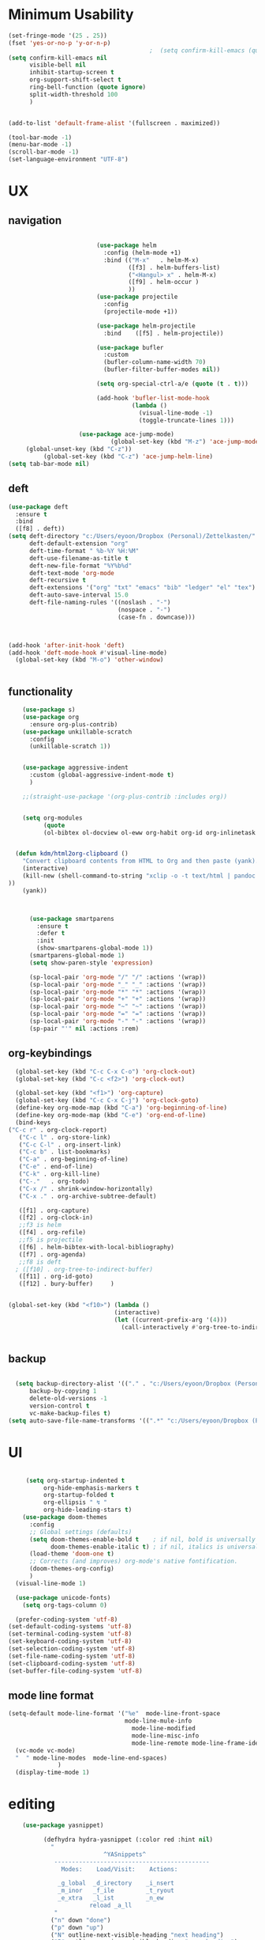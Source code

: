
#+auto_tangle: t

* Minimum Usability

#+BEGIN_SRC emacs-lisp :tangle yes
  (set-fringe-mode '(25 . 25))
  (fset 'yes-or-no-p 'y-or-n-p)
                                          ;  (setq confirm-kill-emacs (quote y-or-n-p))
  (setq confirm-kill-emacs nil
        visible-bell nil
        inhibit-startup-screen t
        org-support-shift-select t
        ring-bell-function (quote ignore)
        split-width-threshold 100
        )
  
  
  (add-to-list 'default-frame-alist '(fullscreen . maximized))
  
  (tool-bar-mode -1)
  (menu-bar-mode -1)
  (scroll-bar-mode -1)
  (set-language-environment "UTF-8")
#+END_SRC

#+RESULTS:
: t



* UX
** navigation
   #+BEGIN_SRC emacs-lisp :tangle yes

                         (use-package helm
                           :config (helm-mode +1)
                           :bind (("M-x"   . helm-M-x)
                                  ([f3] . helm-buffers-list)       
                                  ("<Hangul> x" . helm-M-x)
                                  ([f9] . helm-occur )
                                  ))
                         (use-package projectile
                           :config
                           (projectile-mode +1))

                         (use-package helm-projectile
                           :bind    ([f5] . helm-projectile))

                         (use-package bufler
                           :custom
                           (bufler-column-name-width 70)
                           (bufler-filter-buffer-modes nil))

                         (setq org-special-ctrl-a/e (quote (t . t)))

                         (add-hook 'bufler-list-mode-hook
                                   (lambda ()
                                     (visual-line-mode -1)
                                     (toggle-truncate-lines 1)))

                    (use-package ace-jump-mode)
                             (global-set-key (kbd "M-z") 'ace-jump-mode)
     (global-unset-key (kbd "C-z"))
          (global-set-key (kbd "C-z") 'ace-jump-helm-line)
(setq tab-bar-mode nil)
       #+END_SRC

** deft

#+begin_src emacs-lisp :tangle yes
  (use-package deft
    :ensure t
    :bind
    ([f8] . deft))
  (setq deft-directory "c:/Users/eyoon/Dropbox (Personal)/Zettelkasten/"
        deft-default-extension "org"
        deft-time-format " %b-%Y %H:%M"
        deft-use-filename-as-title t
        deft-new-file-format "%Y%b%d"
        deft-text-mode 'org-mode
        deft-recursive t
        deft-extensions '("org" "txt" "emacs" "bib" "ledger" "el" "tex")
        deft-auto-save-interval 15.0
        deft-file-naming-rules '((noslash . "-")
                                 (nospace . "-")
                                 (case-fn . downcase))) 
  
  
  
  (add-hook 'after-init-hook 'deft)
  (add-hook 'deft-mode-hook #'visual-line-mode)
    (global-set-key (kbd "M-o") 'other-window)
  
  
#+end_src

#+RESULTS:
: other-window

** functionality
#+BEGIN_SRC emacs-lisp  :tangle yes
    (use-package s)
    (use-package org
      :ensure org-plus-contrib)
    (use-package unkillable-scratch
      :config
      (unkillable-scratch 1))


    (use-package aggressive-indent
      :custom (global-aggressive-indent-mode t)
      )

    ;;(straight-use-package '(org-plus-contrib :includes org))


    (setq org-modules
          (quote
          (ol-bibtex ol-docview ol-eww org-habit org-id org-inlinetask org-protocol org-tempo ol-w3m org-annotate-file ol-bookmark org-checklist org-collector org-depend org-invoice org-notify org-registry)))


  (defun kdm/html2org-clipboard ()
    "Convert clipboard contents from HTML to Org and then paste (yank)."
    (interactive)
    (kill-new (shell-command-to-string "xclip -o -t text/html | pandoc -f html -t json | pandoc -f json -t org --wrap=none"
))
    (yank))



      (use-package smartparens
        :ensure t
        :defer t
        :init
        (show-smartparens-global-mode 1))
      (smartparens-global-mode 1)
      (setq show-paren-style 'expression)

      (sp-local-pair 'org-mode "/" "/" :actions '(wrap))
      (sp-local-pair 'org-mode "_" "_" :actions '(wrap))
      (sp-local-pair 'org-mode "*" "*" :actions '(wrap))
      (sp-local-pair 'org-mode "+" "+" :actions '(wrap))
      (sp-local-pair 'org-mode "~" "~" :actions '(wrap))
      (sp-local-pair 'org-mode "=" "=" :actions '(wrap))
      (sp-local-pair 'org-mode "-" "-" :actions '(wrap))
      (sp-pair "'" nil :actions :rem)

#+END_SRC

** org-keybindings
#+BEGIN_SRC emacs-lisp :tangle yes
    (global-set-key (kbd "C-c C-x C-o") 'org-clock-out)
    (global-set-key (kbd "C-c <f2>") 'org-clock-out)

    (global-set-key (kbd "<f1>") 'org-capture)
    (global-set-key (kbd "C-c C-x C-j") 'org-clock-goto)
    (define-key org-mode-map (kbd "C-a") 'org-beginning-of-line)
    (define-key org-mode-map (kbd "C-e") 'org-end-of-line)
    (bind-keys
  ("C-c r" . org-clock-report)
     ("C-c l" . org-store-link)
     ("C-c C-l" . org-insert-link)
     ("C-c b" . list-bookmarks)
     ("C-a" . org-beginning-of-line) 
     ("C-e" . end-of-line) 
     ("C-k" . org-kill-line)
     ("C-."   . org-todo)
     ("C-x /" . shrink-window-horizontally)
     ("C-x ." . org-archive-subtree-default)
  
     ([f1] . org-capture)
     ([f2] . org-clock-in)
     ;;f3 is helm
     ([f4] . org-refile)
     ;;f5 is projectile
     ([f6] . helm-bibtex-with-local-bibliography)
     ([f7] . org-agenda)
     ;;f8 is deft
    ; ([f10] . org-tree-to-indirect-buffer)
     ([f11] . org-id-goto)
     ([f12] . bury-buffer)     )
  
  
  (global-set-key (kbd "<f10>") (lambda ()
                                (interactive)
                                (let ((current-prefix-arg '(4)))
                                  (call-interactively #'org-tree-to-indirect-buffer))))

  
#+END_SRC

#+RESULTS:
| lambda | nil | (interactive) | (let ((current-prefix-arg '(4))) (call-interactively #'org-tree-to-indirect-buffer)) |





** backup
#+begin_src emacs-lisp :tangle yes
  
    (setq backup-directory-alist '(("." . "c:/Users/eyoon/Dropbox (Personal)/emacs/baruch-backups"))
        backup-by-copying 1
        delete-old-versions -1
        version-control t
        vc-make-backup-files t)
  (setq auto-save-file-name-transforms '((".*" "c:/Users/eyoon/Dropbox (Personal)/emacs/baruch-backups/auto-save-list/" t)))
#+end_src

#+RESULTS:
| .* | c:/Users/eyoon/Dropbox (Personal)/emacs/baruch-backups/auto-save-list/ | t |

* UI

  #+BEGIN_SRC emacs-lisp  :tangle yes
    
       (setq org-startup-indented t
            org-hide-emphasis-markers t
            org-startup-folded t
            org-ellipsis " ↯ "
            org-hide-leading-stars t)
      (use-package doom-themes
        :config
        ;; Global settings (defaults)
        (setq doom-themes-enable-bold t    ; if nil, bold is universally disabled
              doom-themes-enable-italic t) ; if nil, italics is universally disabled
        (load-theme 'doom-one t)
        ;; Corrects (and improves) org-mode's native fontification.
        (doom-themes-org-config)
        )
    (visual-line-mode 1)
     
    (use-package unicode-fonts)
      (setq org-tags-column 0)
      
    (prefer-coding-system 'utf-8)
  (set-default-coding-systems 'utf-8)
  (set-terminal-coding-system 'utf-8)
  (set-keyboard-coding-system 'utf-8)
  (set-selection-coding-system 'utf-8)
  (set-file-name-coding-system 'utf-8)
  (set-clipboard-coding-system 'utf-8)
  (set-buffer-file-coding-system 'utf-8) 
#+END_SRC

#+RESULTS:
** mode line format
:LOGBOOK:
CLOCK: [2021-06-08 Tue 13:51]--[2021-06-08 Tue 14:06] =>  0:15
:END:
#+begin_src emacs-lisp :tangle yes
  (setq-default mode-line-format '("%e"  mode-line-front-space
                                   mode-line-mule-info
                                     mode-line-modified
                                     mode-line-misc-info 
                                     mode-line-remote mode-line-frame-identification mode-line-buffer-identification "   " mode-line-position
    (vc-mode vc-mode)
    "  " mode-line-modes  mode-line-end-spaces)
                )
    (display-time-mode 1)
#+end_src

#+RESULTS:
: t

* editing
#+begin_src emacs-lisp :tangle yes
    (use-package yasnippet)
    
          (defhydra hydra-yasnippet (:color red :hint nil)
            "
                           ^YASnippets^
             --------------------------------------------
               Modes:    Load/Visit:    Actions:
    
              _g_lobal  _d_irectory    _i_nsert
              _m_inor   _f_ile         _t_ryout
              _e_xtra   _l_ist         _n_ew
                       reload _a_ll
             "
            ("n" down "done")
            ("p" down "up")
            ("N" outline-next-visible-heading "next heading")
            ("P" outline-previous-visible-heading "prev heading")
            ("d" yas-load-directory)
            ("e" yas-activate-extra-mode)
            ("i" yas-insert-snippet)
            ("f" yas-visit-snippet-file :color blue)
            ("n" yas-new-snippet)
            ("t" yas-tryout-snippet)
            ("l" yas-describe-tables)
            ("g" yas-global-mode :color red)
            ("m" yas-minor-mode :color red)
            ("a" yas-reload-all))
    
    
    (eval-after-load "yas"
    '(progn
      ;; The following is optional.
  (define-key yas-minor-mode-map [backtab]     'yas-expand)
  
  ;; Strangely, just redefining one of the variations below won't work.
  ;; All rebinds seem to be needed.
  (define-key yas-minor-mode-map [(tab)]        nil)
  (define-key yas-minor-mode-map (kbd "TAB")    nil)
  (define-key yas-minor-mode-map (kbd "<tab>")  nil)
))
    
  
    
    
#+end_src

#+RESULTS:

* org-refile and archiving
#+BEGIN_SRC emacs-lisp :tangle yes
  (setq org-directory "c:/Users/eyoon/Dropbox (Personal)/Zettelkasten/"
        org-default-notes-file "c:/Users/eyoon/Dropbox (Personal)/Zettelkasten/inbox.org"
        org-archive-location "c:/Users/eyoon/Dropbox (Personal)/Zettelkasten/journal.org::datetree/"
        org-contacts-files (quote ("c:/Users/eyoon/Dropbox (Personal)/Zettelkasten/contacts.org"))
        org-roam-directory "c:/Users/eyoon/Dropbox (Personal)/Zettelkasten/Zettels/"
        )
  (setq org-archive-reversed-order nil
        org-reverse-note-order t
        org-refile-use-cache t
        org-refile-allow-creating-parent-nodes 'confirm
        org-refile-use-outline-path 'file
        org-refile-targets '((org-agenda-files :maxlevel . 3))
        org-outline-path-complete-in-steps nil
        )


  (defun my-org-refile-cache-clear ()
    (interactive)
    (org-refile-cache-clear))
  (define-key org-mode-map (kbd "C-0 C-c C-w") 'my-org-refile-cache-clear)




                                          ; Refile in a single go

                                          ;  (global-set-key (kbd "<f4>") 'org-refile)


  (setq org-id-link-to-org-use-id t
        org-id-method (quote org)
        org-return-follows-link t
        org-link-keep-stored-after-insertion nil
        org-goto-interface (quote outline-path-completion)
        org-clock-mode-line-total 'current)

                                          ;   (add-hook 'org-mode-hook (lambda () (org-sticky-header-mode 1)))


  (setq global-visible-mark-mode t)


#+END_SRC

#+RESULTS:
: t

* *scheduling, todos*
** agenda



  
#+BEGIN_SRC emacs-lisp :tangle yes
  (setq org-agenda-overriding-columns-format "%40ITEM %SCHEDULED %DEADLINE ")
  
  
  (setq org-agenda-prefix-format
	'((agenda . " %i %-12:c%?-12t% s")
	  (todo . " %i %-12:c")
	  (tags . " %i %-12:c")
	  (search . " %i %-12:c")))
  
  (setq org-agenda-with-colors t
	org-agenda-start-on-weekday nil  ;; this allows agenda to start on current day
	org-agenda-current-time-string "****"
	org-agenda-start-with-clockreport-mode t
	org-agenda-dim-blocked-tasks t
	org-agenda-window-setup 'only-window
	)
  
  
  ;;skips
  (setq org-agenda-skip-scheduled-if-done t
	org-agenda-skip-deadline-if-done t
	org-agenda-skip-timestamp-if-done t
	org-agenda-skip-deadline-prewarning-if-scheduled t
	)
  
  (setq org-agenda-clockreport-parameter-plist
	(quote
	 (:link t :maxlevel 4 :narrow 30 :tags t :tcolumns 1 :indent t :hidefiles t :fileskip0 t)))
  
  #+end_SRC
  
  #+BEGIN_SRC emacs-lisp :tangle yes
    (setq org-agenda-overriding-columns-format "%40ITEM %SCHEDULED %DEADLINE ")
    
    (setq org-agenda-files '("c:/Users/eyoon/Dropbox (Personal)/Zettelkasten/journal.org"
                             "c:/Users/eyoon/Dropbox (Personal)/Zettelkasten/inbox.org"
                             "c:/Users/eyoon/Dropbox (Personal)/Zettelkasten/readings.org"
                             "c:/Users/eyoon/Dropbox (Personal)/Zettelkasten/contacts.org"
                             "c:/Users/eyoon/Dropbox (Personal)/Zettelkasten/ndd.org"
    			   "c:/Users/eyoon/Dropbox (Personal)/Zettelkasten/baruch.org"
                             "c:/Users/eyoon/Dropbox (Personal)/Zettelkasten/personal.org"
                             "c:/Users/eyoon/Dropbox (Personal)/Zettelkasten/lis.org"
                             "c:/Users/eyoon/Dropbox (Personal)/Zettelkasten/cal.org"
                             "c:/Users/eyoon/Dropbox (Personal)/Zettelkasten/recipes.org"
                             "c:/Users/eyoon/Dropbox (Personal)/Zettelkasten/sysadmin.org" 
                            "c:/Users/eyoon/Dropbox (Personal)/Zettelkasten/zettels.org"
                             "c:/Users/eyoon/Dropbox (Personal)/Zettelkasten/editing.org"                           
                             ))
    
    
    (setq org-agenda-prefix-format
          '((agenda . " %i %-12:c%?-12t% s")
            (todo . " %i %-12:c")
            (tags . " %i %-12:c")
            (search . " %i %-12:c")))
    
    (setq org-agenda-with-colors t
          org-agenda-start-on-weekday nil  ;; this allows agenda to start on current day
          org-agenda-current-time-string "*****"
          org-agenda-start-with-clockreport-mode t
          org-agenda-dim-blocked-tasks t
          org-agenda-window-setup 'only-window
          )
    
    
    ;;skips
    (setq org-agenda-skip-scheduled-if-done t
          org-agenda-skip-deadline-if-done t
          org-agenda-skip-timestamp-if-done t
          org-agenda-skip-deadline-prewarning-if-scheduled t
          )
    
    (setq org-agenda-clockreport-parameter-plist
          (quote
           (:link t :maxlevel 4 :narrow 30 :tags t :tcolumns 1 :indent t :hidefiles t :fileskip0 t)))
    
    
#+END_SRC

  


#+RESULTS:
| :link | t | :maxlevel | 4 | :narrow | 30 | :tags | t | :tcolumns | 1 | :indent | t | :hidefiles | t | :fileskip0 | t |
** org-super-agenda
#+begin_src emacs-lisp :tangle yes :results none
  (use-package org-super-agenda)
  (org-super-agenda-mode 1)
  (setq org-super-agenda-mode 1)
  (setq org-agenda-custom-commands
	'(
	  ("z" "super agenda" ((agenda "" ((org-agenda-span 'day)
					   (org-super-agenda-groups
					    '((:name "Day"
						     :time-grid t
						     :date today
						     :todo "TODAY"
						     :scheduled today
						     :order 1)))))
			       (alltodo "" ((org-agenda-overriding-header "")
					    (org-super-agenda-groups
					     '(
					       (:name "today" :scheduled today)
					  ;                (:name "next" :todo "NEXT")
  (:name "In PROGRESS" :todo "PROG")
					       (:name "Next" :todo "NEXT")
					       (:name "to read" :tag "read")
					       (:name "research" :tag "research")
					       (:name "Waiting" :todo "WAIT")
					       (:name "Deadlines" 
						      :and (:deadline t :scheduled nil))
  
					       (:name "ndd" :category "ndd")
					       (:name "lis" :category "lis")
					       (:name "csi" :category "CSI")
					       (:discard (:todo "HOLD"))
					  ;     (:name "not scheduled"
					  ;           :and (:deadline nil :scheduled nil))
					       (:name "Scheduled" :scheduled future)
					       ))
					    ))
			       ))
  
  
  
  
	  ("k" "all untagged TODOs" tags-todo "-{.*}")  ;RETURN ANY TODO ITEMS WTIHOUT TAGS
  
	  ("x" "With deadline columns" alltodo "" 
	   ((org-agenda-overriding-columns-format "%40ITEM %SCHEDULED %DEADLINE " )
	    (org-agenda-view-columns-initially t)
	    (org-agenda-sorting-strategy '(timestamp-up))
	    (org-agenda-skip-function '(org-agenda-skip-entry-if 'todo '("HOLD" "WAIT" "PROJ")) ) )
  
	   )
  
	  ("g" "all UNSCHEDULED NEXT|TODAY|IN-PROG"
	   ((agenda "" ((org-agenda-span 2)
			(org-agenda-clockreport-mode nil)))
	    (todo "NEXT|TODAY|IN-PROG"))
	   ((org-agenda-todo-ignore-scheduled t)))
  
	  ("u" "all UNSCHEDULED" alltodo ""                                                          
	   (    (org-agenda-skip-function '(org-agenda-skip-entry-if 'todo '( "HOLD"  "PROJ" "AREA")) )
		(org-agenda-todo-ignore-scheduled t) )
  
	   )
	  ("l" "all todos" (  (alltodo "" ((org-agenda-overriding-header "")
					   (org-super-agenda-groups
					    '(
					      (:name "csi" :category "CSI" :order 100)
					      (:name "important" :priority "A")
					      (:name "today" :scheduled today)
  
					      (:name "Deadlines" 
						     :and (:deadline t :scheduled nil))
					  ;   (:name "not scheduled"
					  ;         :and (:deadline nil :scheduled nil))
					      (:name "Scheduled" :scheduled future :order 75)
  
					      ))
					   )         )))
  
	  )
	)
  
  
                               #+end_src

#+RESULTS:
| z | super | ((agenda  ((org-agenda-span 'day) (org-super-agenda-groups '((:name Today :time-grid t :date today :todo TODAY :scheduled today :order 1))))) (alltodo  ((org-agenda-overriding-header ) (org-super-agenda-groups 'nil)))) |

(setq org-super-agenda-groups
'(
         

))

(:name "Waiting"
:todo "WAIT" )
(:name "Next Items"
:time-grid t
:todo "NEXT")
#+RESULTS:
: 1

** org-todo
#+begin_src emacs-lisp :tangle yes :results none
  (setq org-enforce-todo-dependencies t
        org-clock-out-when-done t
        )
  
  (setq org-log-into-drawer t)
  
  (setq org-todo-keywords
        (quote
         ((sequence "TODO(t)" "NEXT(n)" "PROG(p)" "WAIT(w)" "|" "DONE(d)"  "x(c)" )
          (type    "HOLD(l)"  "|" "DONE(d)")     )))
  
  (setq org-todo-keyword-faces
        '(("WAIT" :weight regular :underline nil :inherit org-todo :foreground "yellow")
          ("TODO" :weight regular :underline nil :inherit org-todo :foreground "#89da59")
          ("NEXT" :weight regular :underline nil :inherit org-todo :foreground "magenta")
          ("PROG" :weight bold :underline nil :inherit org-todo :foreground "#ff420e")
        ("HOLD" :weight bold :underline nil :inherit org-todo :foreground "#336b87")))
  
  
  (use-package org-edna)
  (org-edna-mode 1)
  (setq org-log-done 'time)
  
#+end_src
** org-capture
#+BEGIN_SRC emacs-lisp :tangle yes
  (setq org-capture-templates
        '(
          ("a" "current activity" entry (file+olp+datetree "c:/Users/eyoon/Dropbox (Personal)/Zettelkasten/journal.org") "** %? \n" :clock-in t :clock-keep t :kill-buffer nil )
  
          ("b" "current activity" entry (file+olp+datetree "c:/Users/eyoon/Dropbox (Personal)/Zettelkasten/baruch.org") "** %? \n" :clock-in t :clock-keep t :kill-buffer nil )
         
  
            ("c" "calendar" entry (file+headline "c:/Users/eyoon/Dropbox (Personal)/Zettelkasten/inbox.org" "Events") "** %^{EVENT}\n%^t\n%a\n%?")
  
          ("e" "emacs log" item (id "config") "%U %a %?" :prepend t) 
  
          ("f" "Anki basic" entry (file+headline "c:/Users/eyoon/Dropbox (Personal)/Zettelkasten/anki.org" "Dispatch Shelf") "* %<%H:%M>   \n:PROPERTIES:\n:ANKI_NOTE_TYPE: Basic (and reversed card)\n:ANKI_DECK: Default\n:END:\n** Front\n%^{Front}\n** Back\n%^{Back}%?")
  
          ("F" "Anki cloze" entry (file+headline "c:/Users/eyoon/Dropbox (Personal)/Zettelkasten/anki.org" "Dispatch Shelf") "* %<%H:%M>   \n:PROPERTIES:\n:ANKI_NOTE_TYPE: Cloze\n:ANKI_DECK: Default\n:END:\n** Text\n%^{Front}%?\n** Extra")
  
          ("j" "journal" entry (file+olp+datetree "c:/Users/eyoon/Dropbox (Personal)/Zettelkasten/journal.org") "** journal :journal: \n%U  \n%?\n\n"   :clock-in t :clock-resume t :clock-keep nil :kill-buffer nil :append t) 
  
          ("t" "todo" entry (file "c:/Users/eyoon/Dropbox (Personal)/Zettelkasten/inbox.org") "* TODO %? \nSCHEDULED: %t\n%a\n" :prepend nil)
  
          ("w" "org-protocol" entry (file "c:/Users/eyoon/Dropbox (Personal)/Zettelkasten/inbox.org")
           "* %a \nSCHEDULED: %t %?\n%:initial" )
          ("x" "org-protocol" entry (file "c:/Users/eyoon/Dropbox (Personal)/Zettelkasten/inbox.org")
           "* TODO %? \nSCHEDULED: %t\n%a\n\n%:initial" )
          ("p" "org-protocol" table-line (id "pens")
           "|%^{Pen}|%A|%^{Price}|%U|" )
  
          ("y" "org-protocol" item (id "resources")
           "[ ] %a %U %:initial" )
  
          ))
  
  
  
#+END_SRC

#+RESULTS:
| a         | current activity | entry       | (file+olp+datetree c:/Users/eyoon/Dropbox (Personal)/Zettelkasten/journal.org)  | ** %?        |     |
| :clock-in | t                | :clock-keep | t                                                                               | :kill-buffer | nil |
| b         | current activity | entry       | (file+olp+datetree c:/Users/eyoon/Dropbox (Personal)/Zettelkasten/baruch.org)   | ** %?        |     |
| :clock-in | t                | :clock-keep | t                                                                               | :kill-buffer | nil |
| c         | calendar         | entry       | (file+headline c:/Users/eyoon/Dropbox (Personal)/Zettelkasten/inbox.org Events) | ** %^{EVENT} |     |

removed templates:
- ("d" "download" table-line (id "reading") "|%^{Author} | %^{Title} | %^{Format}|"  )
- ("l" "look up" item (id "5br4n6815pi0") "[ ] %? %U %a" :prepend nil)
- ("s" "to buy" item (id "shopping") "[ ] %?" :prepend t)
- ("z" "zettel" entry (file "~/Dropbox (Personal)/Zettelkasten/zettels.org") "* %^{TOPIC}\n%U\n %? \n%a\n\n\n" :prepend nil :unarrowed t)
-           ("m" "meditation" table-line (id "meditation") "|%u | %^{Time} | %^{Notes}|" :table-line-pos "II-1" )





(use-package org-plus-contrib)
#+RESULTS:
** org-clock

*** org-mru

#+BEGIN_SRC emacs-lisp :tangle yes
  (use-package org-mru-clock
    :bind     ("M-<f2>" . org-mru-clock-in)
    :config
    (setq org-mru-clock-how-many 80)
    (setq org-mru-clock-keep-formatting t)
    (setq org-mru-clock-completing-read 'helm--completing-read-default)
    )

  (setq org-clock-mode-line-total 'current)

#+END_SRC


*** chronos
#+begin_src emacs-lisp :tangle yes

  (use-package org-alert)
  (use-package chronos
    :config
    (setq chronos-expiry-functions '(chronos-sound-notify
                                     chronos-dunstify
                                     chronos-buffer-notify
                                     ))
    (setq chronos-notification-wav "c:/Users/eyoon/Dropbox (Personal)/emacs/.emacs.d/sms-alert-1-daniel_simon.wav")
    )
  (use-package helm-chronos
    :config
    (setq helm-chronos-standard-timers
          '(
            ;;tuesday shift
            "=10:00/OER shift + -1/oer 1 min + -4/oer in 5 + =14:00/aal shift + -5/aal shift in 5 + 4/1 min! + =18:00/end shift + -5/end shift in 5 + 4/1 min!"
            ;;wednesday shift
            "=10:00/csi oer + -5/csi shift in 5 + =15:00/end shift + -5/end shift in 5"
            ;;thursday shift
            "=9:00/nyu backup shift + -5/shift in 5 + 4/1 min! + =12:00/switch to aal + -5/switch in 5 + 4/1 min! + =13:00/shift over + 4/1 min! + =18:00/csi reference + -5/shift in 5 + 4/1 min! + =22:00/end shift + -5/end shift in 5 + 4/1 min!"
            ;;intermittent fasting
            "=13:00/end fast + =21:00/begin fast"

            ))

    )

#+end_src

#+RESULTS:
: t



** org-pomodoro
:LOGBOOK:
CLOCK: [2021-05-04 Tue 11:33]--[2021-05-04 Tue 12:02] =>  0:29
CLOCK: [2021-05-04 Tue 10:21]--[2021-05-04 Tue 10:22] =>  0:01
CLOCK: [2021-05-04 Tue 10:18]--[2021-05-04 Tue 10:19] =>  0:01
CLOCK: [2021-04-30 Fri 12:07]--[2021-04-30 Fri 12:09] =>  0:02
CLOCK: [2021-04-30 Fri 12:06]--[2021-04-30 Fri 12:07] =>  0:01
CLOCK: [2021-04-30 Fri 12:03]--[2021-04-30 Fri 12:04] =>  0:01
CLOCK: [2021-04-30 Fri 11:58]--[2021-04-30 Fri 12:00] =>  0:02
:END:
#+begin_src emacs-lisp :tangle yes
  (use-package org-pomodoro)
  (setq org-pomodoro-ticking-sound-p t)
  (setq org-pomodoro-finished-sound-p nil)
  (setq org-pomodoro-overtime-sound "c:/Users/eyoon/Dropbox (Personal)/emacs/.emacs.d/sms-alert-1-daniel_simon.wav")
  (setq org-pomodoro-short-break-sound "c:/Users/eyoon/Dropbox (Personal)/emacs/.emacs.d/sms-alert-1-daniel_simon.wav")
  (setq org-pomodoro-long-break-sound  "c:/Users/eyoon/Dropbox (Personal)/emacs/.emacs.d/sms-alert-1-daniel_simon.wav")
  (setq org-pomodoro-keep-killed-pomodoro-time t)
  (setq org-pomodoro-manual-break t)
  (setq org-pomodoro-ticking-sound-states '(:pomodoro :overtime))
  (setq org-pomodoro-length 25)
#+end_src

#+RESULTS:
: 25

************
** checklists
#+begin_src emacs-lisp :tangle yes :results none
   (setq org-list-demote-modify-bullet
         '(("+" . "-") ("-" . "+") ))

   (defun my/org-checkbox-todo ()
     "Switch header TODO state to DONE when all checkboxes are ticked, to TODO otherwise"
     (let ((todo-state (org-get-todo-state)) beg end)
       (unless (not todo-state)
         (save-excursion
           (org-back-to-heading t)
           (setq beg (point))
           (end-of-line)
           (setq end (point))
           (goto-char beg)
           (if (re-search-forward "\\[\\([0-9]*%\\)\\]\\|\\[\\([0-9]*\\)/\\([0-9]*\\)\\]"
                                  end t)
               (if (match-end 1)
                   (if (equal (match-string 1) "100%")
                       (unless (string-equal todo-state "DONE")
                         (org-todo 'done))
                     (unless (string-equal todo-state "*")
                       (org-todo 'todo)))
                 (if (and (> (match-end 2) (match-beginning 2))
                          (equal (match-string 2) (match-string 3)))
                     (unless (string-equal todo-state "DONE")
                       (org-todo 'done))
                   (unless (string-equal todo-state "*")
                     (org-todo 'todo)))))))))

   (add-hook 'org-checkbox-statistics-hook 'my/org-checkbox-todo)
#+end_src




* org
#+BEGIN_SRC emacs-lisp :tangle yes
                (use-package org-auto-tangle
                  :hook (org-mode . org-auto-tangle-mode)
  
                  )
    (setq org-html-head "<link rel=\"stylesheet\" href=\"\\c:\\Users\\eyoon\\Dropbox (Personal)\\Zettelkasten\\css\\tufte.css\" type=\"text/css\" />")
    (setq org-agenda-export-html-style "c:/Users/eyoon/Dropbox (Personal)/Zettelkasten/css/tufte.css")
  (setq org-export-with-toc nil)
  (setq org-export-initial-scope 'subtree)
#+END_SRC

#+RESULTS:
: subtree


(add-hook 'org-mode-hook 'org-auto-tangle-mode) = :hook (org-mode . org-auto-tangle-mode)


* *mentat*
#+begin_src emacs-lisp :tangle yes
(load "annot")
  (require 'annot)

#+end_src

#+RESULTS:
: annot

** anki
  #+BEGIN_SRC emacs-lisp :tangle yes
(use-package anki-editor
  :after org
  :hook (org-capture-after-finalize . anki-editor-reset-cloze-number) ; Reset cloze-number after each capture.
  :config
  (setq anki-editor-create-decks t)
  (defun anki-editor-cloze-region-auto-incr (&optional arg)
    "Cloze region without hint and increase card number."
    (interactive)
    (anki-editor-cloze-region my-anki-editor-cloze-number "")
    (setq my-anki-editor-cloze-number (1+ my-anki-editor-cloze-number))
    (forward-sexp))
  (defun anki-editor-cloze-region-dont-incr (&optional arg)
    "Cloze region without hint using the previous card number."
    (interactive)
    (anki-editor-cloze-region (1- my-anki-editor-cloze-number) "")
    (forward-sexp))
  (defun anki-editor-reset-cloze-number (&optional arg)
    "Reset cloze number to ARG or 1"
    (interactive)
    (setq my-anki-editor-cloze-number (or arg 1)))
  (defun anki-editor-push-tree ()
    "Push all notes under a tree."
    (interactive)
    (anki-editor-push-notes '(4))
    (anki-editor-reset-cloze-number))
  ;; Initialize
  (anki-editor-reset-cloze-number)
  )
  #+END_SRC

  #+RESULTS:
  | anki-editor-reset-cloze-number |
  :after org

  ; Reset cloze-number after each capture.

  :hook (org-capture-after-finalize . anki-editor-reset-cloze-number)
  #+RESULTS:


** epub
   #+BEGIN_SRC emacs-lisp :tangle yes

(use-package olivetti)
(use-package nov
:config
  (setq nov-post-html-render-hook  (lambda () (visual-line-mode 1)))
  (add-hook 'nov-post-html-render-hook 'olivetti-mode)
)
   #+END_SRC

   #+RESULTS:
   : t

** pdfs

   
                (use-package pdf-tools
                  :magic ("%PDF" . pdf-view-mode)
                  :config
                  (pdf-tools-install :no-query))
		    (use-package pdf-continuous-scroll-mode
            :quelpa (pdf-continuous-scroll-mode :fetcher github :repo "dalanicolai/pdf-continuous-scroll-mode.el"))
    (add-hook 'pdf-view-mode-hook 'pdf-continuous-scroll-mode)
  #+BEGIN_SRC emacs-lisp :tangle yes
    
                (use-package pdf-view-restore)
    
                 (setq pdf-view-continuous t)
              (add-hook 'pdf-view-mode-hook 'pdf-view-restore-mode)
     (add-hook 'pdf-view-mode-hook (lambda () (visual-fill-column-mode 0)))
    
        (load "org-pdfview")
    
                                                ;     (add-hook 'pdf-view-mode-hook (lambda () (visual-fill-column-mode 0)))
    
    
    
    
        (add-to-list 'org-file-apps 
                     '("\\.pdf\\'" . (lambda (file link)
                                       (org-pdfview-open link))))
    
        
    
    
  #+END_SRC

    (use-package quelpa)
       (quelpa
        '(quelpa-use-package
          :fetcher git
          :url "https://github.com/quelpa/quelpa-use-package.git"))
       (require 'quelpa-use-package)
    
  #+RESULTS:
  | (lambda nil (visual-fill-column-mode 0)) | pdf-continuous-scroll-mode | pdf-tools-enable-minor-modes | pdf-view-restore-mode |

  (add-to-list 'org-file-apps '("\\.pdf\\'" . org-pdfview-open))
  (add-to-list 'org-file-apps '("\\.pdf::\\([[:digit:]]+\\)\\'" .  org-pdfview-open))


  (use-package org-pdf-tools
  :straight t)

  (use-package org-noter-pdf-tools
  :straight t)

** org-roam
#+begin_src emacs-lisp  :tangle yes 

  (use-package org-roam
:bind 
   ("C-c <f1>" . org-roam-capture))

  (setq org-roam-capture-templates '(("d" "default" plain #'org-roam--capture-get-point "* ${title}\n:PROPERTIES:\n:VISIBILITY: all\n:CREATED: %U\n:CATEGORY: zettels\n:CONTEXT: %a\n:END:\n%?\n\n
- What is the purpose of this zettel?\n
- What is the nature of the content I wish to include in this zettel?\n
- How does it relate to the existing network?\n
- How do I wish to discover this information in the future?\n

" :file-name "%(format-time-string \"%Y%m%d-%H%M_${slug}\" (current-time) )"
                                      "#+title: ${title}" :unnarrowed t :kill-buffer t)))
(setq org-roam-completion-system 'helm)



  (defun my/org-roam--title-to-slug (title) ;;<< changed the name
    "Convert TITLE to a filename-suitable slug."
    (cl-flet* ((nonspacing-mark-p (char)
                                  (eq 'Mn (get-char-code-property char 'general-category)))
               (strip-nonspacing-marks (s)
                                       (apply #'string (seq-remove #'nonspacing-mark-p
                                                                   (ucs-normalize-NFD-string s))))
               (cl-replace (title pair)
                           (replace-regexp-in-string (car pair) (cdr pair) title)))
      (let* ((pairs `(("[^[:alnum:][:digit:]]" . "-")  ;; convert anything not alphanumeric << nobiot underscore to hyphen
                      ("__*" . "-")  ;; remove sequential underscores << nobiot underscore to hyphen
                      ("^_" . "")  ;; remove starting underscore
                      ("_$" . "")))  ;; remove ending underscore
             (slug (-reduce-from #'cl-replace (strip-nonspacing-marks title) pairs)))
        (downcase slug))))


  (setq org-roam-title-to-slug-function 'my/org-roam--title-to-slug)


#+end_src

#+RESULTS:
: my/org-roam--title-to-slug

** references/citations
   (use-package interleave 
      :defer t
      )

#+BEGIN_SRC emacs-lisp :tangle yes

  (use-package org-ref)
  (setq reftex-default-bibliography '("c:/Users/eyoon/Dropbox (Personal)/Zettelkasten/references.bib"))

  ;; see org-ref for use of these variables
  (setq org-ref-bibliography-notes "c:/Users/eyoon/Dropbox (Personal)/Zettelkasten/readings.org"
        org-ref-default-bibliography '("c:/Users/eyoon/Dropbox (Personal)/Zettelkasten/references.bib")
        org-ref-pdf-directory "c:/Users/eyoon/Dropbox (Personal)/Library/BIBTEX/"
        org-ref-prefer-bracket-links t
        )

  (setq bibtex-completion-bibliography "c:/Users/eyoon/Dropbox (Personal)/Zettelkasten/references.bib"
        bibtex-completion-notes-path "c:/Users/eyoon/Dropbox (Personal)/Zettelkasten/readings.org")

  ;; open pdf with system pdf viewer (works on mac)
  (setq bibtex-completion-pdf-open-function
        (lambda (fpath)
          (start-process "open" "*open*" "open" fpath)))


                                          ;  (setq pdf-view-continuous nil)

                                          ;  (setq bibtex-autokey-year-title-separator "")
                                          ; (setq bibtex-autokey-titleword-length 0)


  (setq bibtex-completion-notes-template-one-file "\n* ${author} (${year}). /${title}/.\n:PROPERTIES:\n:Custom_ID: ${=key=}\n:ID: ${=key=}\n:CITATION: ${author} (${year}). /${title}/. /${journal}/, /${volume}/(${number}), ${pages}. ${publisher}. ${url}\n:DISCOVERY:\n:DATE_ADDED: %t\n:READ_STATUS:\n:INGESTED:\n:FORMAT:\n:TYPE:\n:AREA:\n:END:")

  (setq bibtex-maintain-sorted-entries t)

  (use-package org-noter
    :ensure t
    :defer t
    :config
    (setq org-noter-property-doc-file "INTERLEAVE_PDF"
          org-noter-property-note-location "INTERLEAVE_PAGE_NOTE"
          org-noter-default-notes-file-names "c:/Users/eyoon/Dropbox (Personal)/Zettelkasten/readings.org"
          org-noter-notes-search-path "c:/Users/eyoon/Dropbox (Personal)/Zettelkasten/"
          ;;org noter windows
          org-noter-always-create-frame nil
          org-noter-notes-window-location (quote horizontal-split)
          org-noter-doc-split-fraction (quote (0.75 . 0.75))
          org-noter-kill-frame-at-session-end nil

          org-noter-auto-save-last-location t
          org-noter-default-heading-title "$p$: "
          org-noter-insert-note-no-questions t
          org-noter-insert-selected-text-inside-note t
          ))
                                          ;       (setq org-noter-notes-window-location 'other-frame)
                                          ;      (setq org-noter-default-heading-title "p. $p$") 
 

#+END_SRC

#+RESULTS:

** bibtex
#+begin_src emacs-lisp :tangle yes
  (setq bibtex-autokey-additional-names "etal"
        bibtex-autokey-name-separator "-"
        bibtex-autokey-name-year-separator "_"
        bibtex-autokey-names 2
        bibtex-autokey-titleword-length 0
              bibtex-autokey-titleword-separator ""
      bibtex-autokey-year-length 4
    bibtex-autokey-name-case-convert-function 'capitalize
        )

#+end_src

#+RESULTS:
: capitalize




* load files

#+BEGIN_SRC emacs-lisp :tangle yes
  (find-file "c:/Users/eyoon/AppData/Roaming/.emacs")
(find-file "c:/Users/eyoon/Dropbox (Personal)/emacs/baruch_config.org")
  (find-file "c:/Users/eyoon/Dropbox (Personal)/Zettelkasten/inbox.org")

 (define-key dired-mode-map (kbd "M-z") 'ace-jump-mode)

#+END_SRC  

